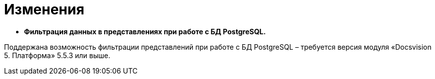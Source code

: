 = Изменения

* *Фильтрация данных в представлениях при работе с БД PostgreSQL.*

Поддержана возможность фильтрации представлений при работе с БД PostgreSQL – требуется версия модуля «Docsvision 5. Платформа» 5.5.3 или выше.